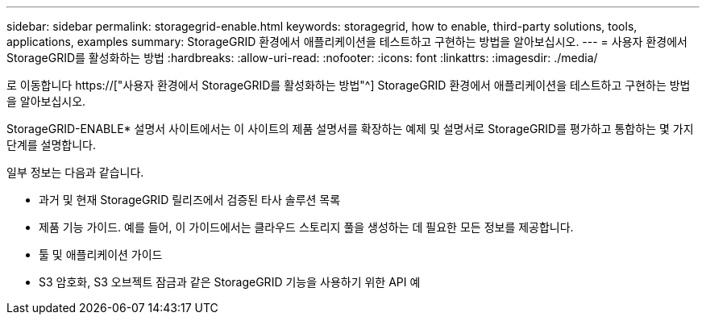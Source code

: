---
sidebar: sidebar 
permalink: storagegrid-enable.html 
keywords: storagegrid, how to enable, third-party solutions, tools, applications, examples 
summary: StorageGRID 환경에서 애플리케이션을 테스트하고 구현하는 방법을 알아보십시오. 
---
= 사용자 환경에서 StorageGRID를 활성화하는 방법
:hardbreaks:
:allow-uri-read: 
:nofooter: 
:icons: font
:linkattrs: 
:imagesdir: ./media/


[role="lead"]
로 이동합니다 https://["사용자 환경에서 StorageGRID를 활성화하는 방법"^] StorageGRID 환경에서 애플리케이션을 테스트하고 구현하는 방법을 알아보십시오.

StorageGRID-ENABLE* 설명서 사이트에서는 이 사이트의 제품 설명서를 확장하는 예제 및 설명서로 StorageGRID를 평가하고 통합하는 몇 가지 단계를 설명합니다.

일부 정보는 다음과 같습니다.

* 과거 및 현재 StorageGRID 릴리즈에서 검증된 타사 솔루션 목록
* 제품 기능 가이드. 예를 들어, 이 가이드에서는 클라우드 스토리지 풀을 생성하는 데 필요한 모든 정보를 제공합니다.
* 툴 및 애플리케이션 가이드
* S3 암호화, S3 오브젝트 잠금과 같은 StorageGRID 기능을 사용하기 위한 API 예

